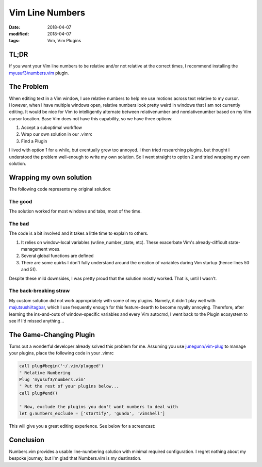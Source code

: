 ################
Vim Line Numbers
################

:date: 2018-04-07
:modified: 2018-04-07
:tags: Vim, Vim Plugins

TL;DR
=====

If you want your Vim line numbers to be relative and/or not relative at the
correct times, I recommend installing the `myusuf3/numbers.vim`_ plugin.

.. _`myusuf3/numbers.vim`: https://github.com/myusuf3/numbers.vim

The Problem
===========

When editing text in a Vim window, I use relative numbers to help me use
motions across text relative to my cursor. However, when I have multiple
windows open, relative numbers look pretty weird in windows that I am not
currently editing.  It would be nice for Vim to intelligently alternate between
relativenumber and norelativenumber based on my Vim cursor location. Base Vim
does not have this capability, so we have three options:

1. Accept a suboptimal workflow
2. Wrap our own solution in our .vimrc
3. Find a Plugin

I lived with option 1 for a while, but eventually grew too annoyed.  I then
tried researching plugins, but thought I understood the problem well-enough to
write my own solution. So I went straight to option 2 and tried wrapping my own
solution.

Wrapping my own solution
========================

The following code represents my original solution:

.. code-include:: code/example.vim
    :lexer: vim
    :encoding: utf-8

The good
~~~~~~~~

The solution worked for most windows and tabs, most of the time.

The bad
~~~~~~~

The code is a bit involved and it takes a little time to explain to others.

1. It relies on window-local variables (w:line_number_state, etc).
   These exacerbate Vim's already-difficult state-management woes.
2. Several global functions are defined
3. There are some quirks I don't fully understand around the creation of
   variables during Vim startup (hence lines 50 and 51).

Despite these mild downsides, I was pretty proud that the solution mostly
worked. That is, until I wasn't.

The back-breaking straw
~~~~~~~~~~~~~~~~~~~~~~~

My custom solution did not work appropriately with some of my plugins. Namely,
it didn't play well with `majutsushi/tagbar`_, which I use frequently enough
for this feature-dearth to become royally annoying. Therefore, after learning
the ins-and-outs of window-specific variables and every Vim autocmd, I went
back to the Plugin ecosystem to see if I'd missed anything...

.. _`majutsushi/tagbar`: https://github.com/majutsushi/tagbar

The Game-Changing Plugin
========================

Turns out a wonderful developer already solved this problem for me.
Assuming you use `junegunn/vim-plug`_ to manage your plugins, place the
following code in your .vimrc

.. _`junegunn/vim-plug`: https://github.com/junegunn/vim-plug

.. code-block:: vim

    call plug#begin('~/.vim/plugged')
    " Relative Numbering
    Plug 'myusuf3/numbers.vim'
    " Put the rest of your plugins below...
    call plug#end()

    " Now, exclude the plugins you don't want numbers to deal with
    let g:numbers_exclude = ['startify', 'gundo', 'vimshell']

This will give you a great editing experience. See below for a screencast:

.. image:: {filename}/gif/numbers-vim.gif
    :alt: numbers.vim screencast
    :align: center

Conclusion
==========

Numbers.vim provides a usable line-numbering solution with minimal required
configuration. I regret nothing about my bespoke journey, but I'm glad that
Numbers.vim is my destination.
